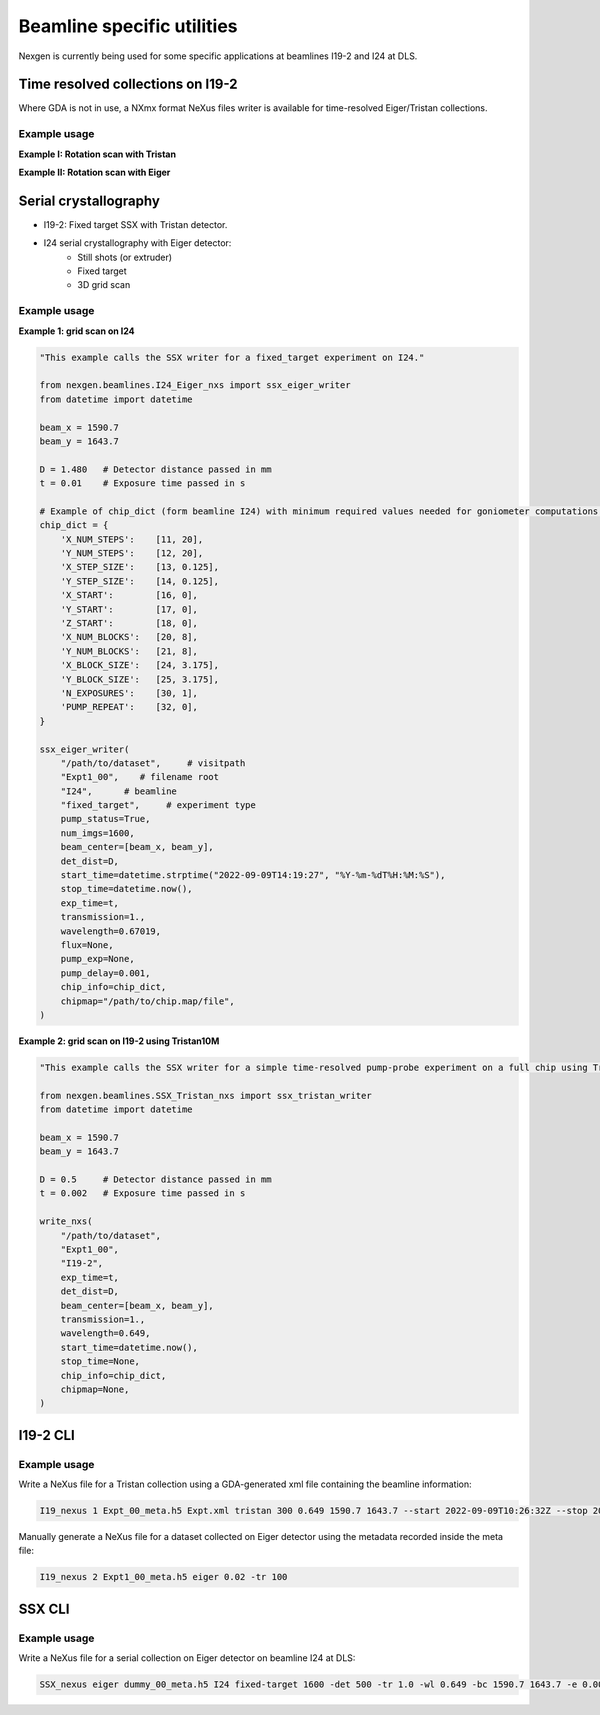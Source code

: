 ===========================
Beamline specific utilities
===========================


Nexgen is currently being used for some specific applications at beamlines I19-2 and I24 at DLS.

Time resolved collections on I19-2
----------------------------------

Where GDA is not in use, a NXmx format NeXus files writer is available for time-resolved
Eiger/Tristan collections.


Example usage
*************

**Example I: Rotation scan with Tristan**

.. code-block:: python
    """
    This example calls the nexus writer for a collection using Tristan detector.

    Note that in this case the axes start and end positions need to be passed to the writer
    and this can be done by defining the following namedtuples:
       axes = namedtuple("axes", ("id", "start", "end"))
        det_axes = namedtuple("det_axes", ("id", "start"))
    """

    from nexgen.beamlines.I19_2_nxs import nexus_writer

    from datetime import datetime
    from collections import namedtuple
    from pathlib import Path

    axes = namedtuple("axes", ("id", "start", "end"))
    det_axes = namedtuple("det_axes", ("id", "start"))

    axes_list = [
        axes("omega", 0, 10),
        axes("kappa", 0, 0),
        axes("phi", -90, -90),
        axes("sam_z", 0, 0),
        axes("sam_y", 1, 1),
        axes("sam_x", 0, 0),
    ]

    det_ax_list = [
        det_axes("two_theta", 90),
        det_axes("det_z", 100),
    ]

    nexus_writer(
        meta_file=Path("/path/to/file_meta.h5"),
        detector_name="tristan",
        scan_axis="omega",
        start_time=datetime.now(),
        exposure_time=60.0,
        transmission=1.0,
        wavelength=0.6,
        beam_center=[1000., 1200.],
        gonio_pos=axes_list,
        det_pos=det_ax_list,
    )


**Example II: Rotation scan with Eiger**

.. code-block:: python
    """
    This example calls the nexus writer for a collection using Eiger detector.

    Note that in this case there's no need to pass the axes positions as those can be read from
    the config written to the _meta.h5 file at the arming of the detector.
    """

    from nexgen.beamlines.I19_2_nxs import nexus_writer

    from datetime import datetime
    from pathlib import Path

    nexus_writer(
        meta_file=Path("/path/to/file_meta.h5"),
        detector_name="eiger",
        scan_axis="phi",
        start_time=datetime.now(),
        exposure_time=60.0,
        transmission=1.0,
        wavelength=0.6,
        beam_center=[1000., 1200.],
    )



Serial crystallography
----------------------

- I19-2: Fixed target SSX with Tristan detector.
- I24 serial crystallography with Eiger detector:
    * Still shots (or extruder)
    * Fixed target
    * 3D grid scan


Example usage
*************

**Example 1: grid scan on I24**

.. code-block:: python

    "This example calls the SSX writer for a fixed_target experiment on I24."

    from nexgen.beamlines.I24_Eiger_nxs import ssx_eiger_writer
    from datetime import datetime

    beam_x = 1590.7
    beam_y = 1643.7

    D = 1.480   # Detector distance passed in mm
    t = 0.01    # Exposure time passed in s

    # Example of chip_dict (form beamline I24) with minimum required values needed for goniometer computations.
    chip_dict = {
        'X_NUM_STEPS':    [11, 20],
        'Y_NUM_STEPS':    [12, 20],
        'X_STEP_SIZE':    [13, 0.125],
        'Y_STEP_SIZE':    [14, 0.125],
        'X_START':        [16, 0],
        'Y_START':        [17, 0],
        'Z_START':        [18, 0],
        'X_NUM_BLOCKS':   [20, 8],
        'Y_NUM_BLOCKS':   [21, 8],
        'X_BLOCK_SIZE':   [24, 3.175],
        'Y_BLOCK_SIZE':   [25, 3.175],
        'N_EXPOSURES':    [30, 1],
        'PUMP_REPEAT':    [32, 0],
    }

    ssx_eiger_writer(
        "/path/to/dataset",     # visitpath
        "Expt1_00",    # filename root
        "I24",      # beamline
        "fixed_target",     # experiment type
        pump_status=True,
        num_imgs=1600,
        beam_center=[beam_x, beam_y],
        det_dist=D,
        start_time=datetime.strptime("2022-09-09T14:19:27", "%Y-%m-%dT%H:%M:%S"),
        stop_time=datetime.now(),
        exp_time=t,
        transmission=1.,
        wavelength=0.67019,
        flux=None,
        pump_exp=None,
        pump_delay=0.001,
        chip_info=chip_dict,
        chipmap="/path/to/chip.map/file",
    )



**Example 2: grid scan on I19-2 using Tristan10M**

.. code-block:: python

    "This example calls the SSX writer for a simple time-resolved pump-probe experiment on a full chip using Tristan."

    from nexgen.beamlines.SSX_Tristan_nxs import ssx_tristan_writer
    from datetime import datetime

    beam_x = 1590.7
    beam_y = 1643.7

    D = 0.5     # Detector distance passed in mm
    t = 0.002   # Exposure time passed in s

    write_nxs(
        "/path/to/dataset",
        "Expt1_00",
        "I19-2",
        exp_time=t,
        det_dist=D,
        beam_center=[beam_x, beam_y],
        transmission=1.,
        wavelength=0.649,
        start_time=datetime.now(),
        stop_time=None,
        chip_info=chip_dict,
        chipmap=None,
    )


I19-2 CLI
---------

Example usage
*************

Write a NeXus file for a Tristan collection using a GDA-generated xml file containing the beamline information:

.. code-block:: console

    I19_nexus 1 Expt_00_meta.h5 Expt.xml tristan 300 0.649 1590.7 1643.7 --start 2022-09-09T10:26:32Z --stop 2022-09-09T10:31:32Z


Manually generate a NeXus file for a dataset collected on Eiger detector using the metadata recorded inside the meta file:

.. code-block:: console

    I19_nexus 2 Expt1_00_meta.h5 eiger 0.02 -tr 100


SSX CLI
-------

Example usage
*************

Write a NeXus file for a serial collection on Eiger detector on beamline I24 at DLS:

.. code-block:: console

    SSX_nexus eiger dummy_00_meta.h5 I24 fixed-target 1600 -det 500 -tr 1.0 -wl 0.649 -bc 1590.7 1643.7 -e 0.002 -p --chipmap testchip.map